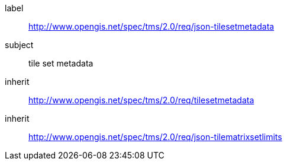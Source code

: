 
[[json-tilesetmetadata-requirements-class]]
[requirements_class]
====
[%metadata]
label:: http://www.opengis.net/spec/tms/2.0/req/json-tilesetmetadata
subject:: tile set metadata
inherit:: http://www.opengis.net/spec/tms/2.0/req/tilesetmetadata
inherit:: http://www.opengis.net/spec/tms/2.0/req/json-tilematrixsetlimits
====
